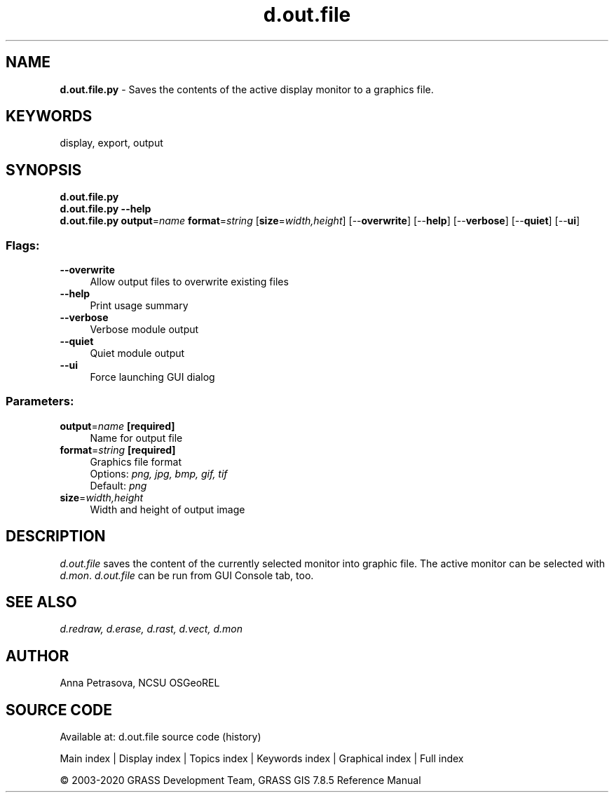 .TH d.out.file 1 "" "GRASS 7.8.5" "GRASS GIS User's Manual"
.SH NAME
\fI\fBd.out.file.py\fR\fR  \- Saves the contents of the active display monitor to a graphics file.
.SH KEYWORDS
display, export, output
.SH SYNOPSIS
\fBd.out.file.py\fR
.br
\fBd.out.file.py \-\-help\fR
.br
\fBd.out.file.py\fR \fBoutput\fR=\fIname\fR \fBformat\fR=\fIstring\fR  [\fBsize\fR=\fIwidth,height\fR]   [\-\-\fBoverwrite\fR]  [\-\-\fBhelp\fR]  [\-\-\fBverbose\fR]  [\-\-\fBquiet\fR]  [\-\-\fBui\fR]
.SS Flags:
.IP "\fB\-\-overwrite\fR" 4m
.br
Allow output files to overwrite existing files
.IP "\fB\-\-help\fR" 4m
.br
Print usage summary
.IP "\fB\-\-verbose\fR" 4m
.br
Verbose module output
.IP "\fB\-\-quiet\fR" 4m
.br
Quiet module output
.IP "\fB\-\-ui\fR" 4m
.br
Force launching GUI dialog
.SS Parameters:
.IP "\fBoutput\fR=\fIname\fR \fB[required]\fR" 4m
.br
Name for output file
.IP "\fBformat\fR=\fIstring\fR \fB[required]\fR" 4m
.br
Graphics file format
.br
Options: \fIpng, jpg, bmp, gif, tif\fR
.br
Default: \fIpng\fR
.IP "\fBsize\fR=\fIwidth,height\fR" 4m
.br
Width and height of output image
.SH DESCRIPTION
\fId.out.file\fR saves the content of the currently selected
monitor into graphic file. The active monitor can be selected
with \fId.mon\fR. \fId.out.file\fR can be run from GUI
Console tab, too.
.SH SEE ALSO
\fI
d.redraw,
d.erase,
d.rast,
d.vect,
d.mon
\fR
.SH AUTHOR
Anna Petrasova, NCSU OSGeoREL
.SH SOURCE CODE
.PP
Available at: d.out.file source code (history)
.PP
Main index |
Display index |
Topics index |
Keywords index |
Graphical index |
Full index
.PP
© 2003\-2020
GRASS Development Team,
GRASS GIS 7.8.5 Reference Manual
